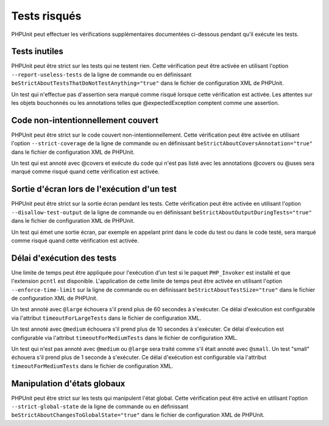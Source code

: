 

.. _risky-tests:

=============
Tests risqués
=============

PHPUnit peut effectuer les vérifications supplémentaires documentées ci-dessous pendant qu'il exécute
les tests.

.. _risky-tests.useless-tests:

Tests inutiles
##############

PHPUnit peut être strict sur les tests qui ne testent rien. Cette vérification
peut être activée en utilisant l'option ``--report-useless-tests``
de la ligne de commande ou en définissant
``beStrictAboutTestsThatDoNotTestAnything="true"`` dans
le fichier de configuration XML de PHPUnit.

Un test qui n'effectue pas d'assertion sera marqué comme risqué
lorsque cette vérification est activée. Les attentes sur les objets bouchonnés ou les annotations
telles que @expectedException comptent comme une assertion.

.. _risky-tests.unintentionally-covered-code:

Code non-intentionnellement couvert
###################################

PHPUnit peut être strict sur le code couvert non-intentionnellement. Cette vérification
peut être activée en utilisant l'option ``--strict-coverage``
de la ligne de commande ou en définissant
``beStrictAboutCoversAnnotation="true"`` dans
le fichier de configuration XML de PHPUnit.

Un test qui est annoté avec @covers et exécute du code qui
n'est pas listé avec les annotations @covers ou @uses
sera marqué comme risqué quand cette vérification est activée.

.. _risky-tests.output-during-test-execution:

Sortie d'écran lors de l'exécution d'un test
############################################

PHPUnit peut être strict sur la sortie écran pendant les tests. Cette vérification
peut être activée en utilisant l'option ``--disallow-test-output``
de la ligne de commande ou en définissant
``beStrictAboutOutputDuringTests="true"`` dans
le fichier de configuration XML de PHPUnit.

Un test qui émet une sortie écran, par exemple en appelant print
dans le code du test ou dans le code testé, sera marqué comme risqué quand
cette vérification est activée.

.. _risky-tests.test-execution-timeout:

Délai d'exécution des tests
###########################

Une limite de temps peut être appliquée pour l'exécution d'un test si le
paquet ``PHP_Invoker`` est installé et que
l'extension ``pcntl`` est disponible. L'application de cette
limite de temps peut être activée en utilisant
l'option ``--enforce-time-limit`` sur la ligne de commande ou en
définissant ``beStrictAboutTestSize="true"`` dans le fichier de
configuration XML de PHPUnit.

Un test annoté avec ``@large`` échouera s'il prend
plus de 60 secondes à s'exécuter. Ce délai d'exécution est configurable via l'attribut
``timeoutForLargeTests`` dans le fichier
de configuration XML.

Un test annoté avec ``@medium`` échouera s'il prend
plus de 10 secondes à s'exécuter. Ce délai d'exécution est configurable via l'attribut
``timeoutForMediumTests`` dans le fichier
de configuration XML.

Un test qui n'est pas annoté avec ``@medium`` ou
``@large`` sera traité comme s'il était annoté avec
``@small``. Un test "small" échouera s'il prend
plus de 1 seconde à s'exécuter. Ce délai d'exécution est configurable via
l'attribut ``timeoutForMediumTests`` dans le fichier de
configuration XML.

.. _risky-tests.global-state-manipulation:

Manipulation d'états globaux
############################

PHPUnit peut être strict sur les tests qui manipulent l'état global. Cette vérification
peut être activé en utilisant l'option ``--strict-global-state``
de la ligne de commande ou en définissant
``beStrictAboutChangesToGlobalState="true"`` dans le fichier de
configuration XML de PHPUnit.


